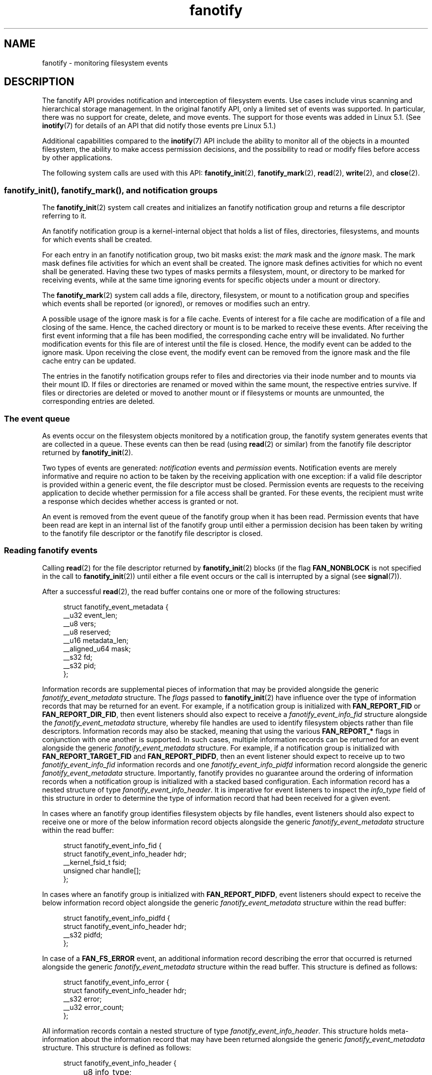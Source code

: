 .\" Copyright (C) 2013, Heinrich Schuchardt <xypron.glpk@gmx.de>
.\" and Copyright (C) 2014, Michael Kerrisk <mtk.manpages@gmail.com>
.\"
.\" SPDX-License-Identifier: Linux-man-pages-copyleft
.TH fanotify 7 2024-06-15 "Linux man-pages (unreleased)"
.SH NAME
fanotify \- monitoring filesystem events
.SH DESCRIPTION
The fanotify API provides notification and interception of
filesystem events.
Use cases include virus scanning and hierarchical storage management.
In the original fanotify API, only a limited set of events was supported.
In particular, there was no support for create, delete, and move events.
The support for those events was added in Linux 5.1.
(See
.BR inotify (7)
for details of an API that did notify those events pre Linux 5.1.)
.P
Additional capabilities compared to the
.BR inotify (7)
API include the ability to monitor all of the objects
in a mounted filesystem,
the ability to make access permission decisions, and the
possibility to read or modify files before access by other applications.
.P
The following system calls are used with this API:
.BR fanotify_init (2),
.BR fanotify_mark (2),
.BR read (2),
.BR write (2),
and
.BR close (2).
.SS fanotify_init(), fanotify_mark(), and notification groups
The
.BR fanotify_init (2)
system call creates and initializes an fanotify notification group
and returns a file descriptor referring to it.
.P
An fanotify notification group is a kernel-internal object that holds
a list of files, directories, filesystems, and mounts for which
events shall be created.
.P
For each entry in an fanotify notification group, two bit masks exist: the
.I mark
mask and the
.I ignore
mask.
The mark mask defines file activities for which an event shall be created.
The ignore mask defines activities for which no event shall be generated.
Having these two types of masks permits a filesystem, mount, or
directory to be marked for receiving events, while at the same time
ignoring events for specific objects under a mount or directory.
.P
The
.BR fanotify_mark (2)
system call adds a file, directory, filesystem, or mount to a
notification group and specifies which events
shall be reported (or ignored), or removes or modifies such an entry.
.P
A possible usage of the ignore mask is for a file cache.
Events of interest for a file cache are modification of a file and closing
of the same.
Hence, the cached directory or mount is to be marked to receive these
events.
After receiving the first event informing that a file has been modified,
the corresponding cache entry will be invalidated.
No further modification events for this file are of interest until the file
is closed.
Hence, the modify event can be added to the ignore mask.
Upon receiving the close event, the modify event can be removed from the
ignore mask and the file cache entry can be updated.
.P
The entries in the fanotify notification groups refer to files and
directories via their inode number and to mounts via their mount ID.
If files or directories are renamed or moved within the same mount,
the respective entries survive.
If files or directories are deleted or moved to another mount or if
filesystems or mounts are unmounted, the corresponding entries are deleted.
.SS The event queue
As events occur on the filesystem objects monitored by a notification group,
the fanotify system generates events that are collected in a queue.
These events can then be read (using
.BR read (2)
or similar)
from the fanotify file descriptor
returned by
.BR fanotify_init (2).
.P
Two types of events are generated:
.I notification
events and
.I permission
events.
Notification events are merely informative and require no action to be taken
by the receiving application with one exception: if a valid file descriptor
is provided within a generic event, the file descriptor must be closed.
Permission events are requests to the receiving application to decide
whether permission for a file access shall be granted.
For these events, the recipient must write a response which decides whether
access is granted or not.
.P
An event is removed from the event queue of the fanotify group
when it has been read.
Permission events that have been read are kept in an internal list of the
fanotify group until either a permission decision has been taken by
writing to the fanotify file descriptor or the fanotify file descriptor
is closed.
.SS Reading fanotify events
Calling
.BR read (2)
for the file descriptor returned by
.BR fanotify_init (2)
blocks (if the flag
.B FAN_NONBLOCK
is not specified in the call to
.BR fanotify_init (2))
until either a file event occurs or the call is interrupted by a signal
(see
.BR signal (7)).
.P
After a successful
.BR read (2),
the read buffer contains one or more of the following structures:
.P
.in +4n
.EX
struct fanotify_event_metadata {
    __u32 event_len;
    __u8 vers;
    __u8 reserved;
    __u16 metadata_len;
    __aligned_u64 mask;
    __s32 fd;
    __s32 pid;
};
.EE
.in
.P
Information records are
supplemental pieces of information that
may be provided alongside the generic
.I fanotify_event_metadata
structure.
The
.I flags
passed to
.BR fanotify_init (2)
have influence over the type of information records that
may be returned for an event.
For example,
if a notification group is initialized with
.B FAN_REPORT_FID
or
.BR FAN_REPORT_DIR_FID ,
then event listeners should also expect to receive a
.I fanotify_event_info_fid
structure alongside the
.I fanotify_event_metadata
structure,
whereby file handles are used to
identify filesystem objects
rather than file descriptors.
Information records may also be stacked,
meaning that using the various
.B FAN_REPORT_*
flags in conjunction with one another is supported.
In such cases,
multiple information records can be returned for an event
alongside the generic
.I fanotify_event_metadata
structure.
For example,
if a notification group is initialized with
.B FAN_REPORT_TARGET_FID
and
.BR FAN_REPORT_PIDFD ,
then an event listener should expect to receive up to two
.I fanotify_event_info_fid
information records and one
.I fanotify_event_info_pidfd
information record alongside the generic
.I fanotify_event_metadata
structure.
Importantly,
fanotify provides no guarantee around
the ordering of information records
when a notification group is initialized with a
stacked based configuration.
Each information record has a nested structure of type
.IR fanotify_event_info_header .
It is imperative for event listeners to inspect the
.I info_type
field of this structure in order to
determine the type of information record that
had been received for a given event.
.P
In cases where an fanotify group
identifies filesystem objects by file handles,
event listeners should also expect to
receive one or more of the below
information record objects alongside the generic
.I fanotify_event_metadata
structure within the read buffer:
.P
.in +4n
.EX
struct fanotify_event_info_fid {
    struct fanotify_event_info_header hdr;
    __kernel_fsid_t fsid;
    unsigned char handle[];
};
.EE
.in
.P
In cases where an fanotify group is initialized with
.BR FAN_REPORT_PIDFD ,
event listeners should expect to receive the below
information record object alongside the generic
.I fanotify_event_metadata
structure within the read buffer:
.P
.in +4n
.EX
struct fanotify_event_info_pidfd {
        struct fanotify_event_info_header hdr;
        __s32 pidfd;
};
.EE
.in
.P
In case of a
.B FAN_FS_ERROR
event,
an additional information record describing the error that occurred
is returned alongside the generic
.I fanotify_event_metadata
structure within the read buffer.
This structure is defined as follows:
.P
.in +4n
.EX
struct fanotify_event_info_error {
    struct fanotify_event_info_header hdr;
    __s32 error;
    __u32 error_count;
};
.EE
.in
.P
All information records contain a nested structure of type
.IR fanotify_event_info_header .
This structure holds meta-information about the information record
that may have been returned alongside the generic
.I fanotify_event_metadata
structure.
This structure is defined as follows:
.P
.in +4n
.EX
struct fanotify_event_info_header {
	__u8 info_type;
	__u8 pad;
	__u16 len;
};
.EE
.in
.P
For performance reasons, it is recommended to use a large
buffer size (for example, 4096 bytes),
so that multiple events can be retrieved by a single
.BR read (2).
.P
The return value of
.BR read (2)
is the number of bytes placed in the buffer,
or \-1 in case of an error (but see BUGS).
.P
The fields of the
.I fanotify_event_metadata
structure are as follows:
.TP
.I event_len
This is the length of the data for the current event and the offset
to the next event in the buffer.
Unless the group identifies filesystem objects by file handles, the value of
.I event_len
is always
.BR FAN_EVENT_METADATA_LEN .
For a group that identifies filesystem objects by file handles,
.I event_len
also includes the variable length file identifier records.
.TP
.I vers
This field holds a version number for the structure.
It must be compared to
.B FANOTIFY_METADATA_VERSION
to verify that the structures returned at run time match
the structures defined at compile time.
In case of a mismatch, the application should abandon trying to use the
fanotify file descriptor.
.TP
.I reserved
This field is not used.
.TP
.I metadata_len
This is the length of the structure.
The field was introduced to facilitate the implementation of
optional headers per event type.
No such optional headers exist in the current implementation.
.TP
.I mask
This is a bit mask describing the event (see below).
.TP
.I fd
This is an open file descriptor for the object being accessed, or
.B FAN_NOFD
if a queue overflow occurred.
With an fanotify group that identifies filesystem objects by file handles,
applications should expect this value to be set to
.B FAN_NOFD
for each event that is received.
The file descriptor can be used to access the contents
of the monitored file or directory.
The reading application is responsible for closing this file descriptor.
.IP
When calling
.BR fanotify_init (2),
the caller may specify (via the
.I event_f_flags
argument) various file status flags that are to be set
on the open file description that corresponds to this file descriptor.
In addition, the (kernel-internal)
.B FMODE_NONOTIFY
file status flag is set on the open file description.
This flag suppresses fanotify event generation.
Hence, when the receiver of the fanotify event accesses the notified file or
directory using this file descriptor, no additional events will be created.
.TP
.I pid
If flag
.B FAN_REPORT_TID
was set in
.BR fanotify_init (2),
this is the TID of the thread that caused the event.
Otherwise, this the PID of the process that caused the event.
.P
A program listening to fanotify events can compare this PID
to the PID returned by
.BR getpid (2),
to determine whether the event is caused by the listener itself,
or is due to a file access by another process.
.P
The bit mask in
.I mask
indicates which events have occurred for a single filesystem object.
Multiple bits may be set in this mask,
if more than one event occurred for the monitored filesystem object.
In particular,
consecutive events for the same filesystem object and originating from the
same process may be merged into a single event, with the exception that two
permission events are never merged into one queue entry.
.P
The bits that may appear in
.I mask
are as follows:
.TP
.B FAN_ACCESS
A file or a directory (but see BUGS) was accessed (read).
.TP
.B FAN_OPEN
A file or a directory was opened.
.TP
.B FAN_OPEN_EXEC
A file was opened with the intent to be executed.
See NOTES in
.BR fanotify_mark (2)
for additional details.
.TP
.B FAN_ATTRIB
A file or directory metadata was changed.
.TP
.B FAN_CREATE
A child file or directory was created in a watched parent.
.TP
.B FAN_DELETE
A child file or directory was deleted in a watched parent.
.TP
.B FAN_DELETE_SELF
A watched file or directory was deleted.
.TP
.B FAN_FS_ERROR
A filesystem error was detected.
.TP
.B FAN_RENAME
A file or directory has been moved to or from a watched parent directory.
.TP
.B FAN_MOVED_FROM
A file or directory has been moved from a watched parent directory.
.TP
.B FAN_MOVED_TO
A file or directory has been moved to a watched parent directory.
.TP
.B FAN_MOVE_SELF
A watched file or directory was moved.
.TP
.B FAN_MODIFY
A file was modified.
.TP
.B FAN_CLOSE_WRITE
A file that was opened for writing
.RB ( O_WRONLY
or
.BR O_RDWR )
was closed.
.TP
.B FAN_CLOSE_NOWRITE
A file or directory that was opened read-only
.RB ( O_RDONLY )
was closed.
.TP
.B FAN_Q_OVERFLOW
The event queue exceeded the limit on number of events.
This limit can be overridden by specifying the
.B FAN_UNLIMITED_QUEUE
flag when calling
.BR fanotify_init (2).
.TP
.B FAN_ACCESS_PERM
An application wants to read a file or directory, for example using
.BR read (2)
or
.BR readdir (2).
The reader must write a response (as described below)
that determines whether the permission to
access the filesystem object shall be granted.
.TP
.B FAN_OPEN_PERM
An application wants to open a file or directory.
The reader must write a response that determines whether the permission to
open the filesystem object shall be granted.
.TP
.B FAN_OPEN_EXEC_PERM
An application wants to open a file for execution.
The reader must write a response that determines whether the permission to
open the filesystem object for execution shall be granted.
See NOTES in
.BR fanotify_mark (2)
for additional details.
.P
To check for any close event, the following bit mask may be used:
.TP
.B FAN_CLOSE
A file was closed.
This is a synonym for:
.IP
.in +4n
.EX
FAN_CLOSE_WRITE | FAN_CLOSE_NOWRITE
.EE
.in
.P
To check for any move event, the following bit mask may be used:
.TP
.B FAN_MOVE
A file or directory was moved.
This is a synonym for:
.IP
.in +4n
.EX
FAN_MOVED_FROM | FAN_MOVED_TO
.EE
.in
.P
The following bits may appear in
.I mask
only in conjunction with other event type bits:
.TP
.B FAN_ONDIR
The events described in the
.I mask
have occurred on a directory object.
Reporting events on directories requires setting this flag in the mark mask.
See
.BR fanotify_mark (2)
for additional details.
The
.B FAN_ONDIR
flag is reported in an event mask only if the fanotify group identifies
filesystem objects by file handles.
.P
Information records that are supplied alongside the generic
.I fanotify_event_metadata
structure will always contain a nested structure of type
.IR fanotify_event_info_header .
The fields of the
.I fanotify_event_info_header
are as follows:
.TP
.I info_type
A unique integer value representing
the type of information record object received for an event.
The value of this field can be set to one of the following:
.BR FAN_EVENT_INFO_TYPE_FID ,
.BR FAN_EVENT_INFO_TYPE_DFID ,
.BR FAN_EVENT_INFO_TYPE_DFID_NAME ,
or
.BR FAN_EVENT_INFO_TYPE_PIDFD .
The value set for this field
is dependent on the flags that have been supplied to
.BR fanotify_init (2).
Refer to the field details of each information record object type below
to understand the different cases in which the
.I info_type
values can be set.
.TP
.I pad
This field is currently not used by any information record object type
and therefore is set to zero.
.TP
.I len
The value of
.I len
is set to the size of the information record object,
including the
.IR fanotify_event_info_header .
The total size of all additional information records
is not expected to be larger than
.RI ( event_len
\-
.IR metadata_len ).
.P
The fields of the
.I fanotify_event_info_fid
structure are as follows:
.TP
.I hdr
This is a structure of type
.IR fanotify_event_info_header .
For example, when an fanotify file descriptor is created using
.BR FAN_REPORT_FID ,
a single information record is expected to be attached to the event with
.I info_type
field value of
.BR FAN_EVENT_INFO_TYPE_FID .
When an fanotify file descriptor is created using the combination of
.B FAN_REPORT_FID
and
.BR FAN_REPORT_DIR_FID ,
there may be two information records attached to the event:
one with
.I info_type
field value of
.BR FAN_EVENT_INFO_TYPE_DFID ,
identifying a parent directory object, and one with
.I info_type
field value of
.BR FAN_EVENT_INFO_TYPE_FID ,
identifying a child object.
Note that for the directory entry modification events
.BR FAN_CREATE ,
.BR FAN_DELETE ,
.BR FAN_MOVE ,
and
.BR FAN_RENAME ,
an information record identifying the created/deleted/moved child object
is reported only if an fanotify group was initialized with the flag
.BR FAN_REPORT_TARGET_FID .
.TP
.I fsid
This is a unique identifier of the filesystem containing the object
associated with the event.
It is a structure of type
.I __kernel_fsid_t
and contains the same value as
.I f_fsid
when calling
.BR statfs (2).
.TP
.I handle
This field contains a variable-length structure of type
.IR "struct file_handle" .
It is an opaque handle that corresponds to a specified object on a
filesystem as returned by
.BR name_to_handle_at (2).
It can be used to uniquely identify a file on a filesystem and can be
passed as an argument to
.BR open_by_handle_at (2).
If the value of
.I info_type
field is
.BR FAN_EVENT_INFO_TYPE_DFID_NAME ,
the file handle is followed by a null terminated string that identifies the
created/deleted/moved directory entry name.
For other events such as
.BR FAN_OPEN ,
.BR FAN_ATTRIB ,
.BR FAN_DELETE_SELF ,
and
.BR FAN_MOVE_SELF ,
if the value of
.I info_type
field is
.BR FAN_EVENT_INFO_TYPE_FID ,
the
.I handle
identifies the object correlated to the event.
If the value of
.I info_type
field is
.BR FAN_EVENT_INFO_TYPE_DFID ,
the
.I handle
identifies the directory object correlated to the event or the parent directory
of a non-directory object correlated to the event.
If the value of
.I info_type
field is
.BR FAN_EVENT_INFO_TYPE_DFID_NAME ,
the
.I handle
identifies the same directory object that would be reported with
.B FAN_EVENT_INFO_TYPE_DFID
and the file handle is followed by a null terminated string that identifies the
name of a directory entry in that directory, or '.' to identify the directory
object itself.
.P
The fields of the
.I fanotify_event_info_pidfd
structure are as follows:
.TP
.I hdr
This is a structure of type
.IR fanotify_event_info_header .
When an fanotify group is initialized using
.BR FAN_REPORT_PIDFD ,
the
.I info_type
field value of the
.I fanotify_event_info_header
is set to
.BR FAN_EVENT_INFO_TYPE_PIDFD .
.TP
.I pidfd
This is a process file descriptor that refers to
the process responsible for generating the event.
The returned process file descriptor is no different from
one which could be obtained manually if
.BR pidfd_open (2)
were to be called on
.IR fanotify_event_metadata.pid .
In the instance that an error is encountered during pidfd creation,
one of two possible error types represented by
a negative integer value may be returned in this
.I pidfd
field.
In cases where
the process responsible for generating the event
has terminated prior to
the event listener being able to
read events from the notification queue,
.B FAN_NOPIDFD
is returned.
The pidfd creation for an event is only performed at the time the
events are read from the notification queue.
All other possible pidfd creation failures are represented by
.BR FAN_EPIDFD .
Once the event listener has dealt with an event
and the pidfd is no longer required,
the pidfd should be closed via
.BR close (2).
.P
The fields of the
.I fanotify_event_info_error
structure are as follows:
.TP
.I hdr
This is a structure of type
.IR fanotify_event_info_header .
The
.I info_type
field is set to
.BR FAN_EVENT_INFO_TYPE_ERROR .
.TP
.I error
Identifies the type of error that occurred.
.TP
.I error_count
This is a counter of the number of errors suppressed
since the last error was read.
.P
The following macros are provided to iterate over a buffer containing
fanotify event metadata returned by a
.BR read (2)
from an fanotify file descriptor:
.TP
.B FAN_EVENT_OK(meta, len)
This macro checks the remaining length
.I len
of the buffer
.I meta
against the length of the metadata structure and the
.I event_len
field of the first metadata structure in the buffer.
.TP
.B FAN_EVENT_NEXT(meta, len)
This macro uses the length indicated in the
.I event_len
field of the metadata structure pointed to by
.I meta
to calculate the address of the next metadata structure that follows
.IR meta .
.I len
is the number of bytes of metadata that currently remain in the buffer.
The macro returns a pointer to the next metadata structure that follows
.IR meta ,
and reduces
.I len
by the number of bytes in the metadata structure that
has been skipped over (i.e., it subtracts
.I meta\->event_len
from
.IR len ).
.P
In addition, there is:
.TP
.B FAN_EVENT_METADATA_LEN
This macro returns the size (in bytes) of the structure
.IR fanotify_event_metadata .
This is the minimum size (and currently the only size) of any event metadata.
.\"
.SS Monitoring an fanotify file descriptor for events
When an fanotify event occurs, the fanotify file descriptor indicates as
readable when passed to
.BR epoll (7),
.BR poll (2),
or
.BR select (2).
.SS Dealing with permission events
For permission events, the application must
.BR write (2)
a structure of the following form to the
fanotify file descriptor:
.P
.in +4n
.EX
struct fanotify_response {
    __s32 fd;
    __u32 response;
};
.EE
.in
.P
The fields of this structure are as follows:
.TP
.I fd
This is the file descriptor from the structure
.IR fanotify_event_metadata .
.TP
.I response
This field indicates whether or not the permission is to be granted.
Its value must be either
.B FAN_ALLOW
to allow the file operation or
.B FAN_DENY
to deny the file operation.
.P
If access is denied, the requesting application call will receive an
.B EPERM
error.
Additionally, if the notification group has been created with the
.B FAN_ENABLE_AUDIT
flag, then the
.B FAN_AUDIT
flag can be set in the
.I response
field.
In that case, the audit subsystem will log information about the access
decision to the audit logs.
.\"
.SS Monitoring filesystems for errors
A single
.B FAN_FS_ERROR
event is stored per filesystem at once.
Extra error messages are suppressed and accounted for in the
.I error_count
field of the existing
.B FAN_FS_ERROR
event record,
but details about the errors are lost.
.P
Errors reported by
.B FAN_FS_ERROR
are generic
.I errno
values,
but not all kinds of error types are reported by all filesystems.
.P
Errors not directly related to a file (i.e. super block corruption)
are reported with an invalid
.IR handle .
For these errors, the
.I handle
will have the field
.I handle_type
set to
.BR FILEID_INVALID ,
and the handle buffer size set to
.BR 0 .
.\"
.SS Closing the fanotify file descriptor
When all file descriptors referring to the fanotify notification group are
closed, the fanotify group is released and its resources
are freed for reuse by the kernel.
Upon
.BR close (2),
outstanding permission events will be set to allowed.
.SS /proc interfaces
The file
.IR /proc/ pid /fdinfo/ fd
contains information about fanotify marks for file descriptor
.I fd
of process
.IR pid .
See
.BR proc (5)
for details.
.P
Since Linux 5.13,
.\" commit 5b8fea65d197f408bb00b251c70d842826d6b70b
the following interfaces can be used to control the amount of
kernel resources consumed by fanotify:
.TP
.I /proc/sys/fs/fanotify/max_queued_events
The value in this file is used when an application calls
.BR fanotify_init (2)
to set an upper limit on the number of events that can be
queued to the corresponding fanotify group.
Events in excess of this limit are dropped, but an
.B FAN_Q_OVERFLOW
event is always generated.
Prior to Linux kernel 5.13,
.\" commit 5b8fea65d197f408bb00b251c70d842826d6b70b
the hardcoded limit was 16384 events.
.TP
.I /proc/sys/fs/fanotify/max_user_group
This specifies an upper limit on the number of fanotify groups
that can be created per real user ID.
Prior to Linux kernel 5.13,
.\" commit 5b8fea65d197f408bb00b251c70d842826d6b70b
the hardcoded limit was 128 groups per user.
.TP
.I /proc/sys/fs/fanotify/max_user_marks
This specifies an upper limit on the number of fanotify marks
that can be created per real user ID.
Prior to Linux kernel 5.13,
.\" commit 5b8fea65d197f408bb00b251c70d842826d6b70b
the hardcoded limit was 8192 marks per group (not per user).
.SH ERRORS
In addition to the usual errors for
.BR read (2),
the following errors can occur when reading from the
fanotify file descriptor:
.TP
.B EINVAL
The buffer is too small to hold the event.
.TP
.B EMFILE
The per-process limit on the number of open files has been reached.
See the description of
.B RLIMIT_NOFILE
in
.BR getrlimit (2).
.TP
.B ENFILE
The system-wide limit on the total number of open files has been reached.
See
.I /proc/sys/fs/file\-max
in
.BR proc (5).
.TP
.B ETXTBSY
This error is returned by
.BR read (2)
if
.B O_RDWR
or
.B O_WRONLY
was specified in the
.I event_f_flags
argument when calling
.BR fanotify_init (2)
and an event occurred for a monitored file that is currently being executed.
.P
In addition to the usual errors for
.BR write (2),
the following errors can occur when writing to the fanotify file descriptor:
.TP
.B EINVAL
Fanotify access permissions are not enabled in the kernel configuration
or the value of
.I response
in the response structure is not valid.
.TP
.B ENOENT
The file descriptor
.I fd
in the response structure is not valid.
This may occur when a response for the permission event has already been
written.
.SH STANDARDS
Linux.
.SH HISTORY
The fanotify API was introduced in Linux 2.6.36 and
enabled in Linux 2.6.37.
fdinfo support was added in Linux 3.8.
.SH NOTES
The fanotify API is available only if the kernel was built with the
.B CONFIG_FANOTIFY
configuration option enabled.
In addition, fanotify permission handling is available only if the
.B CONFIG_FANOTIFY_ACCESS_PERMISSIONS
configuration option is enabled.
.SS Limitations and caveats
Fanotify reports only events that a user-space program triggers through the
filesystem API.
As a result,
it does not catch remote events that occur on network filesystems.
.P
The fanotify API does not report file accesses and modifications that
may occur because of
.BR mmap (2),
.BR msync (2),
and
.BR munmap (2).
.P
Events for directories are created only if the directory itself is opened,
read, and closed.
Adding, removing, or changing children of a marked directory does not create
events for the monitored directory itself.
.P
Fanotify monitoring of directories is not recursive:
to monitor subdirectories under a directory,
additional marks must be created.
The
.B FAN_CREATE
event can be used for detecting when a subdirectory has been created under
a marked directory.
An additional mark must then be set on the newly created subdirectory.
This approach is racy, because it can lose events that occurred inside the
newly created subdirectory, before a mark is added on that subdirectory.
Monitoring mounts offers the capability to monitor a whole directory tree
in a race-free manner.
Monitoring filesystems offers the capability to monitor changes made from
any mount of a filesystem instance in a race-free manner.
.P
The event queue can overflow.
In this case, events are lost.
.SH BUGS
Before Linux 3.19,
.BR fallocate (2)
did not generate fanotify events.
Since Linux 3.19,
.\" commit 820c12d5d6c0890bc93dd63893924a13041fdc35
calls to
.BR fallocate (2)
generate
.B FAN_MODIFY
events.
.P
As of Linux 3.17,
the following bugs exist:
.IP \[bu] 3
On Linux, a filesystem object may be accessible through multiple paths,
for example, a part of a filesystem may be remounted using the
.I \-\-bind
option of
.BR mount (8).
A listener that marked a mount will be notified only of events that were
triggered for a filesystem object using the same mount.
Any other event will pass unnoticed.
.IP \[bu]
.\" FIXME . A patch was proposed.
When an event is generated,
no check is made to see whether the user ID of the
receiving process has authorization to read or write the file
before passing a file descriptor for that file.
This poses a security risk, when the
.B CAP_SYS_ADMIN
capability is set for programs executed by unprivileged users.
.IP \[bu]
If a call to
.BR read (2)
processes multiple events from the fanotify queue and an error occurs,
the return value will be the total length of the events successfully
copied to the user-space buffer before the error occurred.
The return value will not be \-1, and
.I errno
will not be set.
Thus, the reading application has no way to detect the error.
.SH EXAMPLES
The two example programs below demonstrate the usage of the fanotify API.
.SS Example program: fanotify_example.c
The first program is an example of fanotify being
used with its event object information passed in the form of a file
descriptor.
The program marks the mount passed as a command-line argument and
waits for events of type
.B FAN_OPEN_PERM
and
.BR FAN_CLOSE_WRITE .
When a permission event occurs, a
.B FAN_ALLOW
response is given.
.P
The following shell session shows an example of
running this program.
This session involved editing the file
.IR /home/user/temp/notes .
Before the file was opened, a
.B FAN_OPEN_PERM
event occurred.
After the file was closed, a
.B FAN_CLOSE_WRITE
event occurred.
Execution of the program ends when the user presses the ENTER key.
.P
.in +4n
.EX
# \fB./fanotify_example /home\fP
Press enter key to terminate.
Listening for events.
FAN_OPEN_PERM: File /home/user/temp/notes
FAN_CLOSE_WRITE: File /home/user/temp/notes
\&
Listening for events stopped.
.EE
.in
.SS Program source: fanotify_example.c
\&
.EX
#define _GNU_SOURCE     /* Needed to get O_LARGEFILE definition */
#include <errno.h>
#include <fcntl.h>
#include <limits.h>
#include <poll.h>
#include <stdio.h>
#include <stdlib.h>
#include <sys/fanotify.h>
#include <unistd.h>
\&
/* Read all available fanotify events from the file descriptor \[aq]fd\[aq]. */
\&
static void
handle_events(int fd)
{
    const struct fanotify_event_metadata *metadata;
    struct fanotify_event_metadata buf[200];
    ssize_t len;
    char path[PATH_MAX];
    ssize_t path_len;
    char procfd_path[PATH_MAX];
    struct fanotify_response response;
\&
    /* Loop while events can be read from fanotify file descriptor. */
\&
    for (;;) {
\&
        /* Read some events. */
\&
        len = read(fd, buf, sizeof(buf));
        if (len == \-1 && errno != EAGAIN) {
            perror("read");
            exit(EXIT_FAILURE);
        }
\&
        /* Check if end of available data reached. */
\&
        if (len <= 0)
            break;
\&
        /* Point to the first event in the buffer. */
\&
        metadata = buf;
\&
        /* Loop over all events in the buffer. */
\&
        while (FAN_EVENT_OK(metadata, len)) {
\&
            /* Check that run\-time and compile\-time structures match. */
\&
            if (metadata\->vers != FANOTIFY_METADATA_VERSION) {
                fprintf(stderr,
                        "Mismatch of fanotify metadata version.\[rs]n");
                exit(EXIT_FAILURE);
            }
\&
            /* metadata\->fd contains either FAN_NOFD, indicating a
               queue overflow, or a file descriptor (a nonnegative
               integer). Here, we simply ignore queue overflow. */
\&
            if (metadata\->fd >= 0) {
\&
                /* Handle open permission event. */
\&
                if (metadata\->mask & FAN_OPEN_PERM) {
                    printf("FAN_OPEN_PERM: ");
\&
                    /* Allow file to be opened. */
\&
                    response.fd = metadata\->fd;
                    response.response = FAN_ALLOW;
                    write(fd, &response, sizeof(response));
                }
\&
                /* Handle closing of writable file event. */
\&
                if (metadata\->mask & FAN_CLOSE_WRITE)
                    printf("FAN_CLOSE_WRITE: ");
\&
                /* Retrieve and print pathname of the accessed file. */
\&
                snprintf(procfd_path, sizeof(procfd_path),
                         "/proc/self/fd/%d", metadata\->fd);
                path_len = readlink(procfd_path, path,
                                    sizeof(path) \- 1);
                if (path_len == \-1) {
                    perror("readlink");
                    exit(EXIT_FAILURE);
                }
\&
                path[path_len] = \[aq]\[rs]0\[aq];
                printf("File %s\[rs]n", path);
\&
                /* Close the file descriptor of the event. */
\&
                close(metadata\->fd);
            }
\&
            /* Advance to next event. */
\&
            metadata = FAN_EVENT_NEXT(metadata, len);
        }
    }
}
\&
int
main(int argc, char *argv[])
{
    char buf;
    int fd, poll_num;
    nfds_t nfds;
    struct pollfd fds[2];
\&
    /* Check mount point is supplied. */
\&
    if (argc != 2) {
        fprintf(stderr, "Usage: %s MOUNT\[rs]n", argv[0]);
        exit(EXIT_FAILURE);
    }
\&
    printf("Press enter key to terminate.\[rs]n");
\&
    /* Create the file descriptor for accessing the fanotify API. */
\&
    fd = fanotify_init(FAN_CLOEXEC | FAN_CLASS_CONTENT | FAN_NONBLOCK,
                       O_RDONLY | O_LARGEFILE);
    if (fd == \-1) {
        perror("fanotify_init");
        exit(EXIT_FAILURE);
    }
\&
    /* Mark the mount for:
       \- permission events before opening files
       \- notification events after closing a write\-enabled
         file descriptor. */
\&
    if (fanotify_mark(fd, FAN_MARK_ADD | FAN_MARK_MOUNT,
                      FAN_OPEN_PERM | FAN_CLOSE_WRITE, AT_FDCWD,
                      argv[1]) == \-1) {
        perror("fanotify_mark");
        exit(EXIT_FAILURE);
    }
\&
    /* Prepare for polling. */
\&
    nfds = 2;
\&
    fds[0].fd = STDIN_FILENO;       /* Console input */
    fds[0].events = POLLIN;
\&
    fds[1].fd = fd;                 /* Fanotify input */
    fds[1].events = POLLIN;
\&
    /* This is the loop to wait for incoming events. */
\&
    printf("Listening for events.\[rs]n");
\&
    while (1) {
        poll_num = poll(fds, nfds, \-1);
        if (poll_num == \-1) {
            if (errno == EINTR)     /* Interrupted by a signal */
                continue;           /* Restart poll() */
\&
            perror("poll");         /* Unexpected error */
            exit(EXIT_FAILURE);
        }
\&
        if (poll_num > 0) {
            if (fds[0].revents & POLLIN) {
\&
                /* Console input is available: empty stdin and quit. */
\&
                while (read(STDIN_FILENO, &buf, 1) > 0 && buf != \[aq]\[rs]n\[aq])
                    continue;
                break;
            }
\&
            if (fds[1].revents & POLLIN) {
\&
                /* Fanotify events are available. */
\&
                handle_events(fd);
            }
        }
    }
\&
    printf("Listening for events stopped.\[rs]n");
    exit(EXIT_SUCCESS);
}
.EE
.\"
.SS Example program: fanotify_fid.c
The second program is an example of fanotify being used with a group that
identifies objects by file handles.
The program marks the filesystem object that is passed as
a command-line argument
and waits until an event of type
.B FAN_CREATE
has occurred.
The event mask indicates which type of filesystem object\[em]either
a file or a directory\[em]was created.
Once all events have been read from the buffer and processed accordingly,
the program simply terminates.
.P
The following shell sessions show two different invocations of
this program, with different actions performed on a watched object.
.P
The first session shows a mark being placed on
.IR /home/user .
This is followed by the creation of a regular file,
.IR /home/user/testfile.txt .
This results in a
.B FAN_CREATE
event being generated and reported against the file's parent watched
directory object and with the created file name.
Program execution ends once all events captured within the buffer have
been processed.
.P
.in +4n
.EX
# \fB./fanotify_fid /home/user\fP
Listening for events.
FAN_CREATE (file created):
        Directory /home/user has been modified.
        Entry \[aq]testfile.txt\[aq] is not a subdirectory.
All events processed successfully. Program exiting.
\&
$ \fBtouch /home/user/testfile.txt\fP              # In another terminal
.EE
.in
.P
The second session shows a mark being placed on
.IR /home/user .
This is followed by the creation of a directory,
.IR /home/user/testdir .
This specific action results in a
.B FAN_CREATE
event being generated and is reported with the
.B FAN_ONDIR
flag set and with the created directory name.
.P
.in +4n
.EX
# \fB./fanotify_fid /home/user\fP
Listening for events.
FAN_CREATE | FAN_ONDIR (subdirectory created):
        Directory /home/user has been modified.
        Entry \[aq]testdir\[aq] is a subdirectory.
All events processed successfully. Program exiting.
\&
$ \fBmkdir \-p /home/user/testdir\fP          # In another terminal
.EE
.in
.SS Program source: fanotify_fid.c
\&
.EX
#define _GNU_SOURCE
#include <errno.h>
#include <fcntl.h>
#include <limits.h>
#include <stdio.h>
#include <stdlib.h>
#include <sys/types.h>
#include <sys/stat.h>
#include <sys/fanotify.h>
#include <unistd.h>
\&
#define BUF_SIZE 256
\&
int
main(int argc, char *argv[])
{
    int fd, ret, event_fd, mount_fd;
    ssize_t len, path_len;
    char path[PATH_MAX];
    char procfd_path[PATH_MAX];
    char events_buf[BUF_SIZE];
    struct file_handle *file_handle;
    struct fanotify_event_metadata *metadata;
    struct fanotify_event_info_fid *fid;
    const char *file_name;
    struct stat sb;
\&
    if (argc != 2) {
        fprintf(stderr, "Invalid number of command line arguments.\[rs]n");
        exit(EXIT_FAILURE);
    }
\&
    mount_fd = open(argv[1], O_DIRECTORY | O_RDONLY);
    if (mount_fd == \-1) {
        perror(argv[1]);
        exit(EXIT_FAILURE);
    }
\&
    /* Create an fanotify file descriptor with FAN_REPORT_DFID_NAME as
       a flag so that program can receive fid events with directory
       entry name. */
\&
    fd = fanotify_init(FAN_CLASS_NOTIF | FAN_REPORT_DFID_NAME, 0);
    if (fd == \-1) {
        perror("fanotify_init");
        exit(EXIT_FAILURE);
    }
\&
    /* Place a mark on the filesystem object supplied in argv[1]. */
\&
    ret = fanotify_mark(fd, FAN_MARK_ADD | FAN_MARK_ONLYDIR,
                        FAN_CREATE | FAN_ONDIR,
                        AT_FDCWD, argv[1]);
    if (ret == \-1) {
        perror("fanotify_mark");
        exit(EXIT_FAILURE);
    }
\&
    printf("Listening for events.\[rs]n");
\&
    /* Read events from the event queue into a buffer. */
\&
    len = read(fd, events_buf, sizeof(events_buf));
    if (len == \-1 && errno != EAGAIN) {
        perror("read");
        exit(EXIT_FAILURE);
    }
\&
    /* Process all events within the buffer. */
\&
    for (metadata = (struct fanotify_event_metadata *) events_buf;
            FAN_EVENT_OK(metadata, len);
            metadata = FAN_EVENT_NEXT(metadata, len)) {
        fid = (struct fanotify_event_info_fid *) (metadata + 1);
        file_handle = (struct file_handle *) fid\->handle;
\&
        /* Ensure that the event info is of the correct type. */
\&
        if (fid\->hdr.info_type == FAN_EVENT_INFO_TYPE_FID ||
            fid\->hdr.info_type == FAN_EVENT_INFO_TYPE_DFID) {
            file_name = NULL;
        } else if (fid\->hdr.info_type == FAN_EVENT_INFO_TYPE_DFID_NAME) {
            file_name = file_handle\->f_handle +
                        file_handle\->handle_bytes;
        } else {
            fprintf(stderr, "Received unexpected event info type.\[rs]n");
            exit(EXIT_FAILURE);
        }
\&
        if (metadata\->mask == FAN_CREATE)
            printf("FAN_CREATE (file created):\[rs]n");
\&
        if (metadata\->mask == (FAN_CREATE | FAN_ONDIR))
            printf("FAN_CREATE | FAN_ONDIR (subdirectory created):\[rs]n");
\&
	/* metadata\->fd is set to FAN_NOFD when the group identifies
	   objects by file handles.  To obtain a file descriptor for
	   the file object corresponding to an event you can use the
	   struct file_handle that\[aq]s provided within the
	   fanotify_event_info_fid in conjunction with the
	   open_by_handle_at(2) system call.  A check for ESTALE is
	   done to accommodate for the situation where the file handle
	   for the object was deleted prior to this system call. */
\&
        event_fd = open_by_handle_at(mount_fd, file_handle, O_RDONLY);
        if (event_fd == \-1) {
            if (errno == ESTALE) {
                printf("File handle is no longer valid. "
                        "File has been deleted\[rs]n");
                continue;
            } else {
                perror("open_by_handle_at");
                exit(EXIT_FAILURE);
            }
        }
\&
        snprintf(procfd_path, sizeof(procfd_path), "/proc/self/fd/%d",
                event_fd);
\&
        /* Retrieve and print the path of the modified dentry. */
\&
        path_len = readlink(procfd_path, path, sizeof(path) \- 1);
        if (path_len == \-1) {
            perror("readlink");
            exit(EXIT_FAILURE);
        }
\&
        path[path_len] = \[aq]\[rs]0\[aq];
        printf("\[rs]tDirectory \[aq]%s\[aq] has been modified.\[rs]n", path);
\&
        if (file_name) {
            ret = fstatat(event_fd, file_name, &sb, 0);
            if (ret == \-1) {
                if (errno != ENOENT) {
                    perror("fstatat");
                    exit(EXIT_FAILURE);
                }
                printf("\[rs]tEntry \[aq]%s\[aq] does not exist.\[rs]n", file_name);
            } else if ((sb.st_mode & S_IFMT) == S_IFDIR) {
                printf("\[rs]tEntry \[aq]%s\[aq] is a subdirectory.\[rs]n", file_name);
            } else {
                printf("\[rs]tEntry \[aq]%s\[aq] is not a subdirectory.\[rs]n",
                        file_name);
            }
        }
\&
        /* Close associated file descriptor for this event. */
\&
        close(event_fd);
    }
\&
    printf("All events processed successfully. Program exiting.\[rs]n");
    exit(EXIT_SUCCESS);
}
.EE
.SH SEE ALSO
.ad l
.BR fanotify_init (2),
.BR fanotify_mark (2),
.BR inotify (7)
